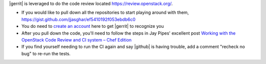 .. The contents of this file are included in multiple topics.
.. This file should not be changed in a way that hinders its ability to appear in multiple documentation sets.


|gerrit| is leveraged to do the code review located https://review.openstack.org/.

* If you would like to pull down all the repositories to start playing around with them, https://gist.github.com/jjasghar/ef5410192f053ebdb6c0
* You do need to `create an account <https://login.launchpad.net/QSVcvczkg2PH7pM0/+new_account>`_ here to get |gerrit| to recognize you
* After you pull down the code, you'll need to follow the steps in Jay Pipes' excellent post `Working with the OpenStack Code Review and CI system – Chef Edition <http://www.joinfu.com/2013/05/working-with-the-openstack-code-review-and-ci-system-chef-edition/>`_
* If you find yourself needing to run the CI again and say |github| is having trouble, add a comment "recheck no bug" to re-run the tests.
